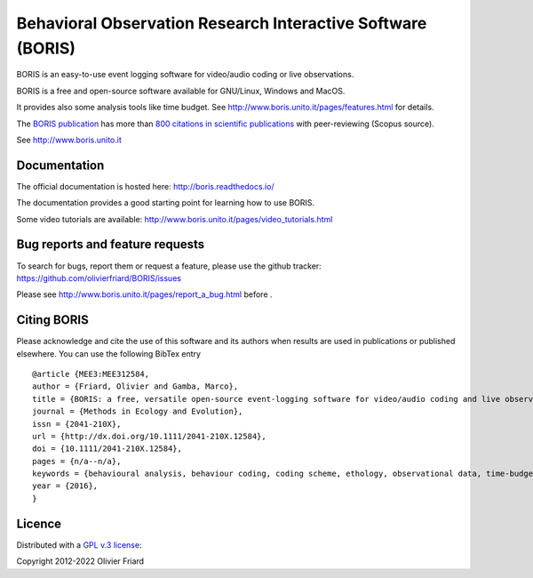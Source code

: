 ===============================================================
Behavioral Observation Research Interactive Software (BORIS)
===============================================================

BORIS is an easy-to-use event logging software for video/audio coding or live observations.

BORIS is a free and open-source software available for GNU/Linux, Windows and MacOS.

It provides also some analysis tools like time budget. See http://www.boris.unito.it/pages/features.html for details.

The `BORIS publication <https://besjournals.onlinelibrary.wiley.com/doi/full/10.1111/2041-210X.12584>`_ has more than `800 citations in scientific publications <http://www.boris.unito.it/pages/citations.html>`_ with peer-reviewing (Scopus source).

See http://www.boris.unito.it



.. image:: https://static.pepy.tech/personalized-badge/boris-behav-obs?period=total&units=international_system&left_color=black&right_color=orange&left_text=Downloads
 :target: https://pepy.tech/project/boris-behav-obs


Documentation
---------------------------------------------------------------------------------------------------------

The official documentation is hosted here:
http://boris.readthedocs.io/

The documentation provides a good starting point for learning how to use BORIS.

Some video tutorials are available:
http://www.boris.unito.it/pages/video_tutorials.html




Bug reports and feature requests
---------------------------------------------------------------------------------------------------------

To search for bugs, report them or request a feature, please use the github tracker:
https://github.com/olivierfriard/BORIS/issues

Please see http://www.boris.unito.it/pages/report_a_bug.html before .




Citing BORIS
---------------------------------------------------------------------------------------------------------

Please acknowledge and cite the use of this software and its authors when
results are used in publications or published elsewhere. You can use the
following BibTex entry

::

    @article {MEE3:MEE312584,
    author = {Friard, Olivier and Gamba, Marco},
    title = {BORIS: a free, versatile open-source event-logging software for video/audio coding and live observations},
    journal = {Methods in Ecology and Evolution},
    issn = {2041-210X},
    url = {http://dx.doi.org/10.1111/2041-210X.12584},
    doi = {10.1111/2041-210X.12584},
    pages = {n/a--n/a},
    keywords = {behavioural analysis, behaviour coding, coding scheme, ethology, observational data, time-budget},
    year = {2016},
    }

Licence
---------------------------------------------------------------------------------------------------------

Distributed with a `GPL v.3 license <LICENSE.TXT>`_::

Copyright 2012-2022 Olivier Friard




